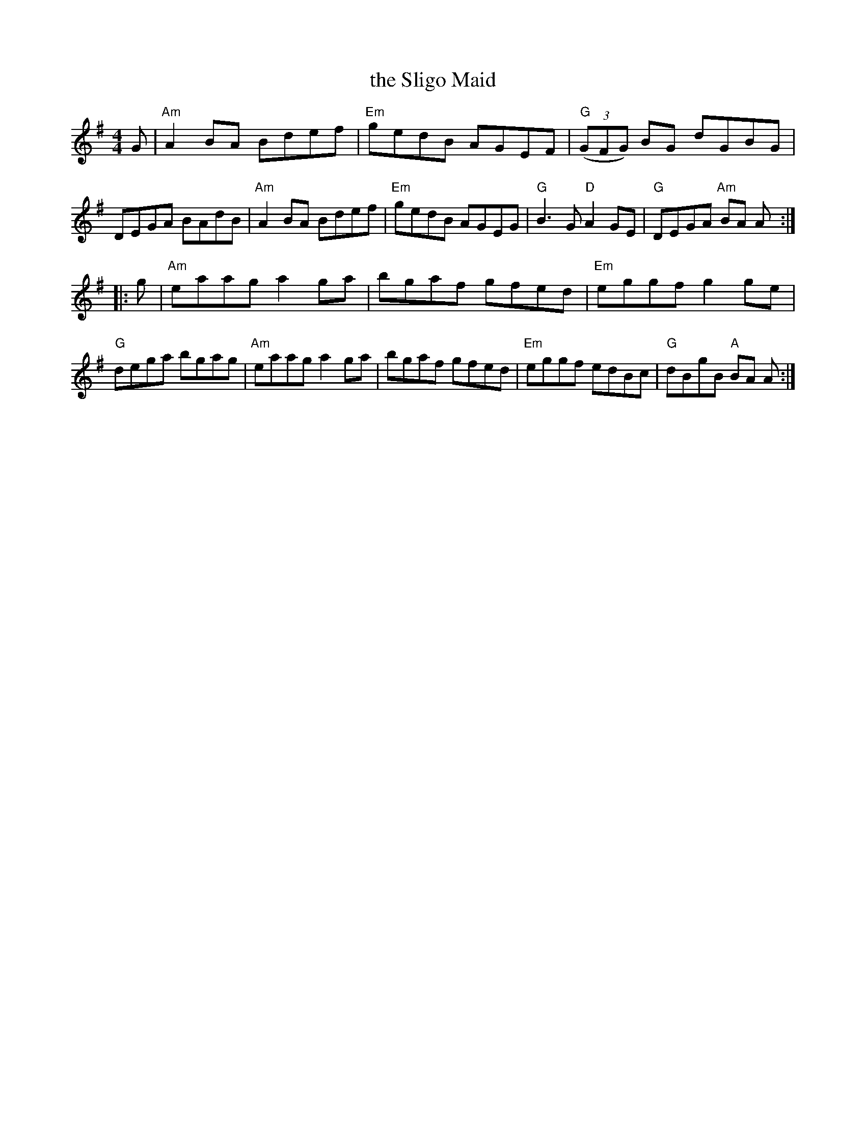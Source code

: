 X: 48
T: the Sligo Maid
R: reel
Z: 2012 John Chambers <jc@trillian.mit.edu>
B: "100 Essential Irish Session Tunes" 1995 Dave Mallinson, ed.
M: 4/4
L: 1/8
K: Ador
G |\
"Am"A2BA Bdef | "Em"gedB AGEF | "G"((3GFG) BG dGBG | DEGA BAdB |\
"Am"A2BA Bdef | "Em"gedB AGEG | "G"B3G "D"A2GE | "G"DEGA "Am"BA A :|
|: g |\
"Am"eaag a2ga | bgaf gfed | "Em"eggf g2ge | "G"dega bgag |\
"Am"eaag a2ga | bgaf gfed | "Em"eggf edBc | "G"dBgB "A"BA A :|
